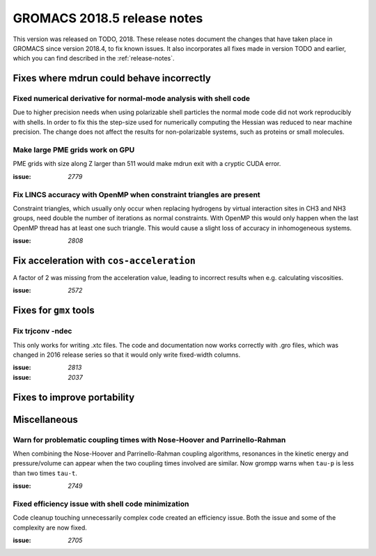 GROMACS 2018.5 release notes
----------------------------

This version was released on TODO, 2018. These release notes document
the changes that have taken place in GROMACS since version 2018.4, to fix known
issues. It also incorporates all fixes made in version TODO and
earlier, which you can find described in the :ref:`release-notes`.

Fixes where mdrun could behave incorrectly
^^^^^^^^^^^^^^^^^^^^^^^^^^^^^^^^^^^^^^^^^^^^^^^^

Fixed numerical derivative for normal-mode analysis with shell code
"""""""""""""""""""""""""""""""""""""""""""""""""""""""""""""""""""

Due to higher precision needs when using polarizable shell particles
the normal mode code did not work reproducibly with shells. In order
to fix this the step-size used for numerically computing the Hessian
was reduced to near machine precision. The change does not affect
the results for non-polarizable systems, such as proteins or small
molecules.

Make large PME grids work on GPU
"""""""""""""""""""""""""""""""""""""""""""

PME grids with size along Z larger than 511 would make mdrun exit
with a cryptic CUDA error.

:issue: `2779`

Fix LINCS accuracy with OpenMP when constraint triangles are present
""""""""""""""""""""""""""""""""""""""""""""""""""""""""""""""""""""

Constraint triangles, which usually only occur when replacing hydrogens
by virtual interaction sites in CH3 and NH3 groups, need double the number
of iterations as normal constraints. With OpenMP this would only happen
when the last OpenMP thread has at least one such triangle. This would
cause a slight loss of accuracy in inhomogeneous systems.

:issue: `2808`

Fix acceleration with ``cos-acceleration``
^^^^^^^^^^^^^^^^^^^^^^^^^^^^^^^^^^^^^^^^^^

A factor of 2 was missing from the acceleration value, leading to incorrect
results when e.g. calculating viscosities.

:issue: `2572`

Fixes for ``gmx`` tools
^^^^^^^^^^^^^^^^^^^^^^^

Fix trjconv -ndec
"""""""""""""""""""""""""""""""""""""""""""""""""""""""""

This only works for writing .xtc files. The code and documentation now
works correctly with .gro files, which was changed in 2016 release series so that
it would only write fixed-width columns.

:issue: `2813`
:issue: `2037`

Fixes to improve portability
^^^^^^^^^^^^^^^^^^^^^^^^^^^^

Miscellaneous
^^^^^^^^^^^^^

Warn for problematic coupling times with Nose-Hoover and Parrinello-Rahman
""""""""""""""""""""""""""""""""""""""""""""""""""""""""""""""""""""""""""

When combining the Nose-Hoover and Parrinello-Rahman coupling algorithms,
resonances in the kinetic energy and pressure/volume can appear when
the two coupling times involved are similar. Now grompp warns when ``tau-p``
is less than two times ``tau-t``.

:issue: `2749`

Fixed efficiency issue with shell code minimization
""""""""""""""""""""""""""""""""""""""""""""""""""""""""""""""

Code cleanup touching unnecessarily complex code created an efficiency
issue.  Both the issue and some of the complexity are now fixed.

:issue: `2705`

